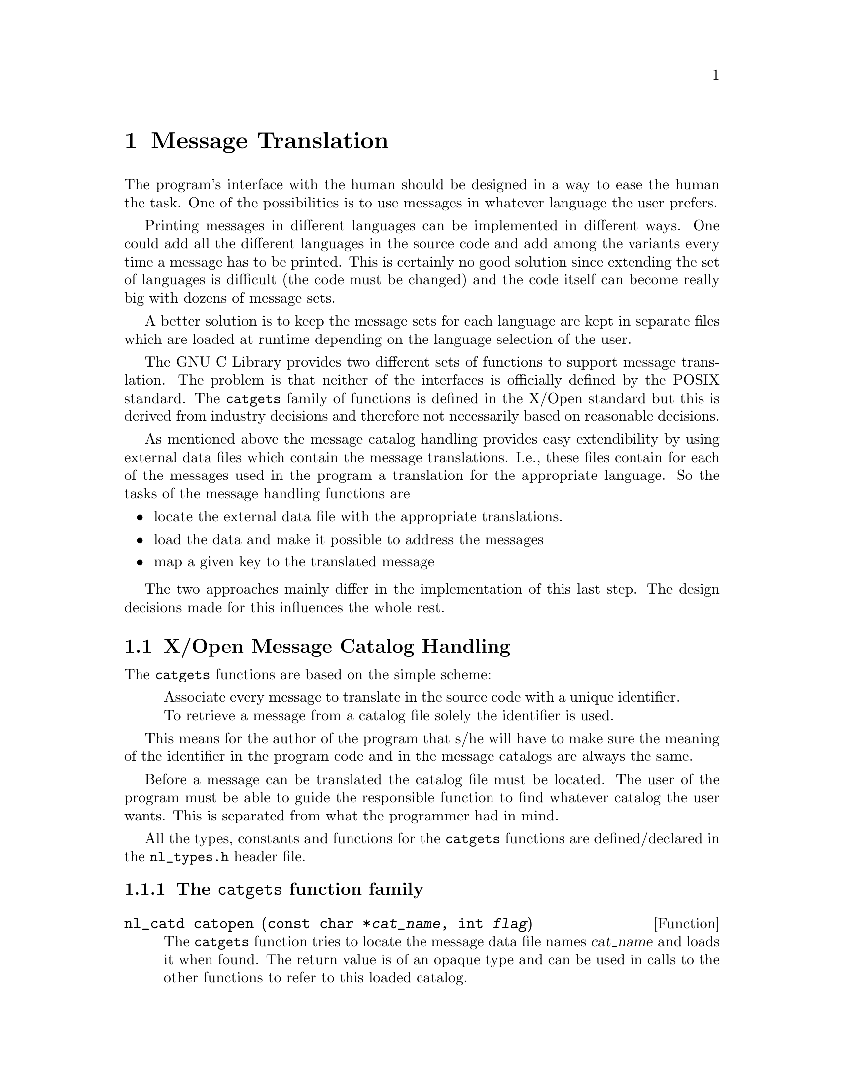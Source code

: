 @node Message Translation, Searching and Sorting, Locales, Top
@c %MENU% How to make the program speak the user's language
@chapter Message Translation

The program's interface with the human should be designed in a way to
ease the human the task.  One of the possibilities is to use messages in
whatever language the user prefers.

Printing messages in different languages can be implemented in different
ways.  One could add all the different languages in the source code and
add among the variants every time a message has to be printed.  This is
certainly no good solution since extending the set of languages is
difficult (the code must be changed) and the code itself can become
really big with dozens of message sets.

A better solution is to keep the message sets for each language are kept
in separate files which are loaded at runtime depending on the language
selection of the user.

The GNU C Library provides two different sets of functions to support
message translation.  The problem is that neither of the interfaces is
officially defined by the POSIX standard.  The @code{catgets} family of
functions is defined in the X/Open standard but this is derived from
industry decisions and therefore not necessarily based on reasonable
decisions.

As mentioned above the message catalog handling provides easy
extendibility by using external data files which contain the message
translations.  I.e., these files contain for each of the messages used
in the program a translation for the appropriate language.  So the tasks
of the message handling functions are

@itemize @bullet
@item
locate the external data file with the appropriate translations.
@item
load the data and make it possible to address the messages
@item
map a given key to the translated message
@end itemize

The two approaches mainly differ in the implementation of this last
step.  The design decisions made for this influences the whole rest.

@menu
* Message catalogs a la X/Open::  The @code{catgets} family of functions.
* The Uniforum approach::         The @code{gettext} family of functions.
@end menu


@node Message catalogs a la X/Open
@section X/Open Message Catalog Handling

The @code{catgets} functions are based on the simple scheme:

@quotation
Associate every message to translate in the source code with a unique
identifier.  To retrieve a message from a catalog file solely the
identifier is used.
@end quotation

This means for the author of the program that s/he will have to make
sure the meaning of the identifier in the program code and in the
message catalogs are always the same.

Before a message can be translated the catalog file must be located.
The user of the program must be able to guide the responsible function
to find whatever catalog the user wants.  This is separated from what
the programmer had in mind.

All the types, constants and functions for the @code{catgets} functions
are defined/declared in the @file{nl_types.h} header file.

@menu
* The catgets Functions::      The @code{catgets} function family.
* The message catalog files::  Format of the message catalog files.
* The gencat program::         How to generate message catalogs files which
                                can be used by the functions.
* Common Usage::               How to use the @code{catgets} interface.
@end menu


@node The catgets Functions
@subsection The @code{catgets} function family

@comment nl_types.h
@comment X/Open
@deftypefun nl_catd catopen (const char *@var{cat_name}, int @var{flag})
The @code{catgets} function tries to locate the message data file names
@var{cat_name} and loads it when found.  The return value is of an
opaque type and can be used in calls to the other functions to refer to
this loaded catalog.

The return value is @code{(nl_catd) -1} in case the function failed and
no catalog was loaded.  The global variable @var{errno} contains a code
for the error causing the failure.  But even if the function call
succeeded this does not mean that all messages can be translated.

Locating the catalog file must happen in a way which lets the user of
the program influence the decision.  It is up to the user to decide
about the language to use and sometimes it is useful to use alternate
catalog files.  All this can be specified by the user by setting some
environment variables.

The first problem is to find out where all the message catalogs are
stored.  Every program could have its own place to keep all the
different files but usually the catalog files are grouped by languages
and the catalogs for all programs are kept in the same place.

@cindex NLSPATH environment variable
To tell the @code{catopen} function where the catalog for the program
can be found the user can set the environment variable @code{NLSPATH} to
a value which describes her/his choice.  Since this value must be usable
for different languages and locales it cannot be a simple string.
Instead it is a format string (similar to @code{printf}'s).  An example
is

@smallexample
/usr/share/locale/%L/%N:/usr/share/locale/%L/LC_MESSAGES/%N
@end smallexample

First one can see that more than one directory can be specified (with
the usual syntax of separating them by colons).  The next things to
observe are the format string, @code{%L} and @code{%N} in this case.
The @code{catopen} function knows about several of them and the
replacement for all of them is of course different.

@table @code
@item %N
This format element is substituted with the name of the catalog file.
This is the value of the @var{cat_name} argument given to
@code{catgets}.

@item %L
This format element is substituted with the name of the currently
selected locale for translating messages.  How this is determined is
explained below.

@item %l
(This is the lowercase ell.) This format element is substituted with the
language element of the locale name.  The string describing the selected
locale is expected to have the form
@code{@var{lang}[_@var{terr}[.@var{codeset}]]} and this format uses the
first part @var{lang}.

@item %t
This format element is substituted by the territory part @var{terr} of
the name of the currently selected locale.  See the explanation of the
format above.

@item %c
This format element is substituted by the codeset part @var{codeset} of
the name of the currently selected locale.  See the explanation of the
format above.

@item %%
Since @code{%} is used in a meta character there must be a way to
express the @code{%} character in the result itself.  Using @code{%%}
does this just like it works for @code{printf}.
@end table


Using @code{NLSPATH} allows arbitrary directories to be searched for
message catalogs while still allowing different languages to be used.
If the @code{NLSPATH} environment variable is not set, the default value
is

@smallexample
@var{prefix}/share/locale/%L/%N:@var{prefix}/share/locale/%L/LC_MESSAGES/%N
@end smallexample

@noindent
where @var{prefix} is given to @code{configure} while installing the GNU
C Library (this value is in many cases @code{/usr} or the empty string).

The remaining problem is to decide which must be used.  The value
decides about the substitution of the format elements mentioned above.
First of all the user can specify a path in the message catalog name
(i.e., the name contains a slash character).  In this situation the
@code{NLSPATH} environment variable is not used.  The catalog must exist
as specified in the program, perhaps relative to the current working
directory.  This situation in not desirable and catalogs names never
should be written this way.  Beside this, this behavior is not portable
to all other platforms providing the @code{catgets} interface.

@cindex LC_ALL environment variable
@cindex LC_MESSAGES environment variable
@cindex LANG environment variable
Otherwise the values of environment variables from the standard
environment are examined (@pxref{Standard Environment}).  Which
variables are examined is decided by the @var{flag} parameter of
@code{catopen}.  If the value is @code{NL_CAT_LOCALE} (which is defined
in @file{nl_types.h}) then the @code{catopen} function use the name of
the locale currently selected for the @code{LC_MESSAGES} category.

If @var{flag} is zero the @code{LANG} environment variable is examined.
This is a left-over from the early days where the concept of the locales
had not even reached the level of POSIX locales.

The environment variable and the locale name should have a value of the
form @code{@var{lang}[_@var{terr}[.@var{codeset}]]} as explained above.
If no environment variable is set the @code{"C"} locale is used which
prevents any translation.

The return value of the function is in any case a valid string.  Either
it is a translation from a message catalog or it is the same as the
@var{string} parameter.  So a piece of code to decide whether a
translation actually happened must look like this:

@smallexample
@{
  char *trans = catgets (desc, set, msg, input_string);
  if (trans == input_string)
    @{
      /* Something went wrong.  */
    @}
@}
@end smallexample

@noindent
When an error occurred the global variable @var{errno} is set to

@table @var
@item EBADF
The catalog does not exist.
@item ENOMSG
The set/message tuple does not name an existing element in the
message catalog.
@end table

While it sometimes can be useful to test for errors programs normally
will avoid any test.  If the translation is not available it is no big
problem if the original, untranslated message is printed.  Either the
user understands this as well or s/he will look for the reason why the
messages are not translated.
@end deftypefun

Please note that the currently selected locale does not depend on a call
to the @code{setlocale} function.  It is not necessary that the locale
data files for this locale exist and calling @code{setlocale} succeeds.
The @code{catopen} function directly reads the values of the environment
variables.


@deftypefun {char *} catgets (nl_catd @var{catalog_desc}, int @var{set}, int @var{message}, const char *@var{string})
The function @code{catgets} has to be used to access the massage catalog
previously opened using the @code{catopen} function.  The
@var{catalog_desc} parameter must be a value previously returned by
@code{catopen}.

The next two parameters, @var{set} and @var{message}, reflect the
internal organization of the message catalog files.  This will be
explained in detail below.  For now it is interesting to know that a
catalog can consists of several set and the messages in each thread are
individually numbered using numbers.  Neither the set number nor the
message number must be consecutive.  They can be arbitrarily chosen.
But each message (unless equal to another one) must have its own unique
pair of set and message number.

Since it is not guaranteed that the message catalog for the language
selected by the user exists the last parameter @var{string} helps to
handle this case gracefully.  If no matching string can be found
@var{string} is returned.  This means for the programmer that

@itemize @bullet
@item
the @var{string} parameters should contain reasonable text (this also
helps to understand the program seems otherwise there would be no hint
on the string which is expected to be returned.
@item
all @var{string} arguments should be written in the same language.
@end itemize
@end deftypefun

It is somewhat uncomfortable to write a program using the @code{catgets}
functions if no supporting functionality is available.  Since each
set/message number tuple must be unique the programmer must keep lists
of the messages at the same time the code is written.  And the work
between several people working on the same project must be coordinated.
We will see some how these problems can be relaxed a bit (@pxref{Common
Usage}).

@deftypefun int catclose (nl_catd @var{catalog_desc})
The @code{catclose} function can be used to free the resources
associated with a message catalog which previously was opened by a call
to @code{catopen}.  If the resources can be successfully freed the
function returns @code{0}.  Otherwise it return @code{@minus{}1} and the
global variable @var{errno} is set.  Errors can occur if the catalog
descriptor @var{catalog_desc} is not valid in which case @var{errno} is
set to @code{EBADF}.
@end deftypefun


@node The message catalog files
@subsection  Format of the message catalog files

The only reasonable way the translate all the messages of a function and
store the result in a message catalog file which can be read by the
@code{catopen} function is to write all the message text to the
translator and let her/him translate them all.  I.e., we must have a
file with entries which associate the set/message tuple with a specific
translation.  This file format is specified in the X/Open standard and
is as follows:

@itemize @bullet
@item
Lines containing only whitespace characters or empty lines are ignored.

@item
Lines which contain as the first non-whitespace character a @code{$}
followed by a whitespace character are comment and are also ignored.

@item
If a line contains as the first non-whitespace characters the sequence
@code{$set} followed by a whitespace character an additional argument
is required to follow.  This argument can either be:

@itemize @minus
@item
a number.  In this case the value of this number determines the set
to which the following messages are added.

@item
an identifier consisting of alphanumeric characters plus the underscore
character.  In this case the set get automatically a number assigned.
This value is one added to the largest set number which so far appeared.

How to use the symbolic names is explained in section @ref{Common Usage}.

It is an error if a symbol name appears more than once.  All following
messages are placed in a set with this number.
@end itemize

@item
If a line contains as the first non-whitespace characters the sequence
@code{$delset} followed by a whitespace character an additional argument
is required to follow.  This argument can either be:

@itemize @minus
@item
a number.  In this case the value of this number determines the set
which will be deleted.

@item
an identifier consisting of alphanumeric characters plus the underscore
character.  This symbolic identifier must match a name for a set which
previously was defined.  It is an error if the name is unknown.
@end itemize

In both cases all messages in the specified set will be removed.  They
will not appear in the output.  But if this set is later again selected
with a @code{$set} command again messages could be added and these
messages will appear in the output.

@item
If a line contains after leading whitespaces the sequence
@code{$quote}, the quoting character used for this input file is
changed to the first non-whitespace character following the
@code{$quote}.  If no non-whitespace character is present before the
line ends quoting is disable.

By default no quoting character is used.  In this mode strings are
terminated with the first unescaped line break.  If there is a
@code{$quote} sequence present newline need not be escaped.  Instead a
string is terminated with the first unescaped appearance of the quote
character.

A common usage of this feature would be to set the quote character to
@code{"}.  Then any appearance of the @code{"} in the strings must
be escaped using the backslash (i.e., @code{\"} must be written).

@item
Any other line must start with a number or an alphanumeric identifier
(with the underscore character included).  The following characters
(starting after the first whitespace character) will form the string
which gets associated with the currently selected set and the message
number represented by the number and identifier respectively.

If the start of the line is a number the message number is obvious.  It
is an error if the same message number already appeared for this set.

If the leading token was an identifier the message number gets
automatically assigned.  The value is the current maximum messages
number for this set plus one.  It is an error if the identifier was
already used for a message in this set.  It is OK to reuse the
identifier for a message in another thread.  How to use the symbolic
identifiers will be explained below (@pxref{Common Usage}).  There is
one limitation with the identifier: it must not be @code{Set}.  The
reason will be explained below.

The text of the messages can contain escape characters.  The usual bunch
of characters known from the @w{ISO C} language are recognized
(@code{\n}, @code{\t}, @code{\v}, @code{\b}, @code{\r}, @code{\f},
@code{\\}, and @code{\@var{nnn}}, where @var{nnn} is the octal coding of
a character code).
@end itemize

@strong{Important:} The handling of identifiers instead of numbers for
the set and messages is a GNU extension.  Systems strictly following the
X/Open specification do not have this feature.  An example for a message
catalog file is this:

@smallexample
$ This is a leading comment.
$quote "

$set SetOne
1 Message with ID 1.
two "   Message with ID \"two\", which gets the value 2 assigned"

$set SetTwo
$ Since the last set got the number 1 assigned this set has number 2.
4000 "The numbers can be arbitrary, they need not start at one."
@end smallexample

This small example shows various aspects:
@itemize @bullet
@item
Lines 1 and 9 are comments since they start with @code{$} followed by
a whitespace.
@item
The quoting character is set to @code{"}.  Otherwise the quotes in the
message definition would have to be left away and in this case the
message with the identifier @code{two} would loose its leading whitespace.
@item
Mixing numbered messages with message having symbolic names is no
problem and the numbering happens automatically.
@end itemize


While this file format is pretty easy it is not the best possible for
use in a running program.  The @code{catopen} function would have to
parser the file and handle syntactic errors gracefully.  This is not so
easy and the whole process is pretty slow.  Therefore the @code{catgets}
functions expect the data in another more compact and ready-to-use file
format.  There is a special program @code{gencat} which is explained in
detail in the next section.

Files in this other format are not human readable.  To be easy to use by
programs it is a binary file.  But the format is byte order independent
so translation files can be shared by systems of arbitrary architecture
(as long as they use the GNU C Library).

Details about the binary file format are not important to know since
these files are always created by the @code{gencat} program.  The
sources of the GNU C Library also provide the sources for the
@code{gencat} program and so the interested reader can look through
these source files to learn about the file format.


@node The gencat program
@subsection Generate Message Catalogs files

@cindex gencat
The @code{gencat} program is specified in the X/Open standard and the
GNU implementation follows this specification and so processes
all correctly formed input files.  Additionally some extension are
implemented which help to work in a more reasonable way with the
@code{catgets} functions.

The @code{gencat} program can be invoked in two ways:

@example
`gencat [@var{Option}]@dots{} [@var{Output-File} [@var{Input-File}]@dots{}]`
@end example

This is the interface defined in the X/Open standard.  If no
@var{Input-File} parameter is given input will be read from standard
input.  Multiple input files will be read as if they are concatenated.
If @var{Output-File} is also missing, the output will be written to
standard output.  To provide the interface one is used to from other
programs a second interface is provided.

@smallexample
`gencat [@var{Option}]@dots{} -o @var{Output-File} [@var{Input-File}]@dots{}`
@end smallexample

The option @samp{-o} is used to specify the output file and all file
arguments are used as input files.

Beside this one can use @file{-} or @file{/dev/stdin} for
@var{Input-File} to denote the standard input.  Corresponding one can
use @file{-} and @file{/dev/stdout} for @var{Output-File} to denote
standard output.  Using @file{-} as a file name is allowed in X/Open
while using the device names is a GNU extension.

The @code{gencat} program works by concatenating all input files and
then @strong{merge} the resulting collection of message sets with a
possibly existing output file.  This is done by removing all messages
with set/message number tuples matching any of the generated messages
from the output file and then adding all the new messages.  To
regenerate a catalog file while ignoring the old contents therefore
requires to remove the output file if it exists.  If the output is
written to standard output no merging takes place.

@noindent
The following table shows the options understood by the @code{gencat}
program.  The X/Open standard does not specify any option for the
program so all of these are GNU extensions.

@table @samp
@item -V
@itemx --version
Print the version information and exit.
@item -h
@itemx --help
Print a usage message listing all available options, then exit successfully.
@item --new
Do never merge the new messages from the input files with the old content
of the output files.  The old content of the output file is discarded.
@item -H
@itemx --header=name
This option is used to emit the symbolic names given to sets and
messages in the input files for use in the program.  Details about how
to use this are given in the next section.  The @var{name} parameter to
this option specifies the name of the output file.  It will contain a
number of C preprocessor @code{#define}s to associate a name with a
number.

Please note that the generated file only contains the symbols from the
input files.  If the output is merged with the previous content of the
output file the possibly existing symbols from the file(s) which
generated the old output files are not in the generated header file.
@end table


@node Common Usage
@subsection How to use the @code{catgets} interface

The @code{catgets} functions can be used in two different ways.  By
following slavishly the X/Open specs and not relying on the extension
and by using the GNU extensions.  We will take a look at the former
method first to understand the benefits of extensions.

@subsubsection Not using symbolic names

Since the X/Open format of the message catalog files does not allow
symbol names we have to work with numbers all the time.  When we start
writing a program we have to replace all appearances of translatable
strings with something like

@smallexample
catgets (catdesc, set, msg, "string")
@end smallexample

@noindent
@var{catgets} is retrieved from a call to @code{catopen} which is
normally done once at the program start.  The @code{"string"} is the
string we want to translate.  The problems start with the set and
message numbers.

In a bigger program several programmers usually work at the same time on
the program and so coordinating the number allocation is crucial.
Though no two different strings must be indexed by the same tuple of
numbers it is highly desirable to reuse the numbers for equal strings
with equal translations (please note that there might be strings which
are equal in one language but have different translations due to
difference contexts).

The allocation process can be relaxed a bit by different set numbers for
different parts of the program.  So the number of developers who have to
coordinate the allocation can be reduced.  But still lists must be keep
track of the allocation and errors can easily happen.  These errors
cannot be discovered by the compiler or the @code{catgets} functions.
Only the user of the program might see wrong messages printed.  In the
worst cases the messages are so irritating that they cannot be
recognized as wrong.  Think about the translations for @code{"true"} and
@code{"false"} being exchanged.  This could result in a disaster.


@subsubsection Using symbolic names

The problems mentioned in the last section derive from the fact that:

@enumerate
@item
the numbers are allocated once and due to the possibly frequent use of
them it is difficult to change a number later.
@item
the numbers do not allow to guess anything about the string and
therefore collisions can easily happen.
@end enumerate

By constantly using symbolic names and by providing a method which maps
the string content to a symbolic name (however this will happen) one can
prevent both problems above.  The cost of this is that the programmer
has to write a complete message catalog file while s/he is writing the
program itself.

This is necessary since the symbolic names must be mapped to numbers
before the program sources can be compiled.  In the last section it was
described how to generate a header containing the mapping of the names.
E.g., for the example message file given in the last section we could
call the @code{gencat} program as follow (assume @file{ex.msg} contains
the sources).

@smallexample
gencat -H ex.h -o ex.cat ex.msg
@end smallexample

@noindent
This generates a header file with the following content:

@smallexample
#define SetTwoSet 0x2   /* ex.msg:8 */

#define SetOneSet 0x1   /* ex.msg:4 */
#define SetOnetwo 0x2   /* ex.msg:6 */
@end smallexample

As can be seen the various symbols given in the source file are mangled
to generate unique identifiers and these identifiers get numbers
assigned.  Reading the source file and knowing about the rules will
allow to predict the content of the header file (it is deterministic)
but this is not necessary.  The @code{gencat} program can take care for
everything.  All the programmer has to do is to put the generated header
file in the dependency list of the source files of her/his project and
to add a rules to regenerate the header of any of the input files
change.

One word about the symbol mangling.  Every symbol consists of two parts:
the name of the message set plus the name of the message or the special
string @code{Set}.  So @code{SetOnetwo} means this macro can be used to
access the translation with identifier @code{two} in the message set
@code{SetOne}.

The other names denote the names of the message sets.  The special
string @code{Set} is used in the place of the message identifier.

If in the code the second string of the set @code{SetOne} is used the C
code should look like this:

@smallexample
catgets (catdesc, SetOneSet, SetOnetwo,
         "   Message with ID \"two\", which gets the value 2 assigned")
@end smallexample

Writing the function this way will allow to change the message number
and even the set number without requiring any change in the C source
code.  (The text of the string is normally not the same; this is only
for this example.)


@subsubsection How does to this allow to develop

To illustrate the usual way to work with the symbolic version numbers
here is a little example.  Assume we want to write the very complex and
famous greeting program.  We start by writing the code as usual:

@smallexample
#include <stdio.h>
int
main (void)
@{
  printf ("Hello, world!\n");
  return 0;
@}
@end smallexample

Now we want to internationalize the message and therefore replace the
message with whatever the user wants.

@smallexample
#include <nl_types.h>
#include <stdio.h>
#include "msgnrs.h"
int
main (void)
@{
  nl_catd catdesc = catopen ("hello.cat", NL_CAT_LOCALE);
  printf (catgets (catdesc, SetMainSet, SetMainHello,
                   "Hello, world!\n"));
  catclose (catdesc);
  return 0;
@}
@end smallexample

We see how the catalog object is opened and the returned descriptor used
in the other function calls.  It is not really necessary to check for
failure of any of the functions since even in these situations the
functions will behave reasonable.  They simply will be return a
translation.

What remains unspecified here are the constants @code{SetMainSet} and
@code{SetMainHello}.  These are the symbolic names describing the
message.  To get the actual definitions which match the information in
the catalog file we have to create the message catalog source file and
process it using the @code{gencat} program.

@smallexample
$ Messages for the famous greeting program.
$quote "

$set Main
Hello "Hallo, Welt!\n"
@end smallexample

Now we can start building the program (assume the message catalog source
file is named @file{hello.msg} and the program source file @file{hello.c}):

@smallexample
@cartouche
% gencat -H msgnrs.h -o hello.cat hello.msg
% cat msgnrs.h
#define MainSet 0x1     /* hello.msg:4 */
#define MainHello 0x1   /* hello.msg:5 */
% gcc -o hello hello.c -I.
% cp hello.cat /usr/share/locale/de/LC_MESSAGES
% echo $LC_ALL
de
% ./hello
Hallo, Welt!
%
@end cartouche
@end smallexample

The call of the @code{gencat} program creates the missing header file
@file{msgnrs.h} as well as the message catalog binary.  The former is
used in the compilation of @file{hello.c} while the later is placed in a
directory in which the @code{catopen} function will try to locate it.
Please check the @code{LC_ALL} environment variable and the default path
for @code{catopen} presented in the description above.


@node The Uniforum approach
@section The Uniforum approach to Message Translation

Sun Microsystems tried to standardize a different approach to message
translation in the Uniforum group.  There never was a real standard
defined but still the interface was used in Sun's operation systems.
Since this approach fits better in the development process of free
software it is also used throughout the GNU package and the GNU
@file{gettext} package provides support for this outside the GNU C
Library.

The code of the @file{libintl} from GNU @file{gettext} is the same as
the code in the GNU C Library.  So the documentation in the GNU
@file{gettext} manual is also valid for the functionality here.  The
following text will describe the library functions in detail.  But the
numerous helper programs are not described in this manual.  Instead
people should read the GNU @file{gettext} manual
(@pxref{Top,,GNU gettext utilities,gettext,Native Language Support Library and Tools}).
We will only give a short overview.

Though the @code{catgets} functions are available by default on more
systems the @code{gettext} interface is at least as portable as the
former.  The GNU @file{gettext} package can be used wherever the
functions are not available.


@menu
* Message catalogs with gettext::  The @code{gettext} family of functions.
* Helper programs for gettext::    Programs to handle message catalogs
                                    for @code{gettext}.
@end menu


@node Message catalogs with gettext
@subsection The @code{gettext} family of functions

The paradigms underlying the @code{gettext} approach to message
translations is different from that of the @code{catgets} functions the
basic functionally is equivalent.  There are functions of the following
categories:

@menu
* Translation with gettext::    What has to be done to translate a message.
* Locating gettext catalog::    How to determine which catalog to be used.
* Advanced gettext functions::  Additional functions for more complicated
                                 situations.
* GUI program problems::        How to use @code{gettext} in GUI programs.
* Using gettextized software::  The possibilities of the user to influence
                                 the way @code{gettext} works.
@end menu

@node Translation with gettext
@subsubsection What has to be done to translate a message?

The @code{gettext} functions have a very simple interface.  The most
basic function just takes the string which shall be translated as the
argument and it returns the translation.  This is fundamentally
different from the @code{catgets} approach where an extra key is
necessary and the original string is only used for the error case.

If the string which has to be translated is the only argument this of
course means the string itself is the key.  I.e., the translation will
be selected based on the original string.  The message catalogs must
therefore contain the original strings plus one translation for any such
string.  The task of the @code{gettext} function is it to compare the
argument string with the available strings in the catalog and return the
appropriate translation.  Of course this process is optimized so that
this process is not more expensive than an access using an atomic key
like in @code{catgets}.

The @code{gettext} approach has some advantages but also some
disadvantages.  Please see the GNU @file{gettext} manual for a detailed
discussion of the pros and cons.

All the definitions and declarations for @code{gettext} can be found in
the @file{libintl.h} header file.  On systems where these functions are
not part of the C library they can be found in a separate library named
@file{libintl.a} (or accordingly different for shared libraries).

@comment libintl.h
@comment GNU
@deftypefun {char *} gettext (const char *@var{msgid})
The @code{gettext} function searches the currently selected message
catalogs for a string which is equal to @var{msgid}.  If there is such a
string available it is returned.  Otherwise the argument string
@var{msgid} is returned.

Please note that all though the return value is @code{char *} the
returned string must not be changed.  This broken type results from the
history of the function and does not reflect the way the function should
be used.

Please note that above we wrote ``message catalogs'' (plural).  This is
a specialty of the GNU implementation of these functions and we will
say more about this when we talk about the ways message catalogs are
selected (@pxref{Locating gettext catalog}).

The @code{gettext} function does not modify the value of the global
@var{errno} variable.  This is necessary to make it possible to write
something like

@smallexample
  printf (gettext ("Operation failed: %m\n"));
@end smallexample

Here the @var{errno} value is used in the @code{printf} function while
processing the @code{%m} format element and if the @code{gettext}
function would change this value (it is called before @code{printf} is
called) we would get a wrong message.

So there is no easy way to detect a missing message catalog beside
comparing the argument string with the result.  But it is normally the
task of the user to react on missing catalogs.  The program cannot guess
when a message catalog is really necessary since for a user who s peaks
the language the program was developed in does not need any translation.
@end deftypefun

The remaining two functions to access the message catalog add some
functionality to select a message catalog which is not the default one.
This is important if parts of the program are developed independently.
Every part can have its own message catalog and all of them can be used
at the same time.  The C library itself is an example: internally it
uses the @code{gettext} functions but since it must not depend on a
currently selected default message catalog it must specify all ambiguous
information.

@comment libintl.h
@comment GNU
@deftypefun {char *} dgettext (const char *@var{domainname}, const char *@var{msgid})
The @code{dgettext} functions acts just like the @code{gettext}
function.  It only takes an additional first argument @var{domainname}
which guides the selection of the message catalogs which are searched
for the translation.  If the @var{domainname} parameter is the null
pointer the @code{dgettext} function is exactly equivalent to
@code{gettext} since the default value for the domain name is used.

As for @code{gettext} the return value type is @code{char *} which is an
anachronism.  The returned string must never be modified.
@end deftypefun

@comment libintl.h
@comment GNU
@deftypefun {char *} dcgettext (const char *@var{domainname}, const char *@var{msgid}, int @var{category})
The @code{dcgettext} adds another argument to those which
@code{dgettext} takes.  This argument @var{category} specifies the last
piece of information needed to localize the message catalog.  I.e., the
domain name and the locale category exactly specify which message
catalog has to be used (relative to a given directory, see below).

The @code{dgettext} function can be expressed in terms of
@code{dcgettext} by using

@smallexample
dcgettext (domain, string, LC_MESSAGES)
@end smallexample

@noindent
instead of

@smallexample
dgettext (domain, string)
@end smallexample

This also shows which values are expected for the third parameter.  One
has to use the available selectors for the categories available in
@file{locale.h}.  Normally the available values are @code{LC_CTYPE},
@code{LC_COLLATE}, @code{LC_MESSAGES}, @code{LC_MONETARY},
@code{LC_NUMERIC}, and @code{LC_TIME}.  Please note that @code{LC_ALL}
must not be used and even though the names might suggest this, there is
no relation to the environments variables of this name.

The @code{dcgettext} function is only implemented for compatibility with
other systems which have @code{gettext} functions.  There is not really
any situation where it is necessary (or useful) to use a different value
but @code{LC_MESSAGES} in for the @var{category} parameter.  We are
dealing with messages here and any other choice can only be irritating.

As for @code{gettext} the return value type is @code{char *} which is an
anachronism.  The returned string must never be modified.
@end deftypefun

When using the three functions above in a program it is a frequent case
that the @var{msgid} argument is a constant string.  So it is worth to
optimize this case.  Thinking shortly about this one will realize that
as long as no new message catalog is loaded the translation of a message
will not change.  I.e., the algorithm to determine the translation is
deterministic.

Exactly this is what the optimizations implemented in the
@file{libintl.h} header will use.  Whenever a program is compiler with
the GNU C compiler, optimization is selected and the @var{msgid}
argument to @code{gettext}, @code{dgettext} or @code{dcgettext} is a
constant string the actual function call will only be done the first
time the message is used and then always only if any new message catalog
was loaded and so the result of the translation lookup might be
different.  See the @file{libintl.h} header file for details.  For the
user it is only important to know that the result is always the same,
independent of the compiler or compiler options in use.


@node Locating gettext catalog
@subsubsection How to determine which catalog to be used

The functions to retrieve the translations for a given message have a
remarkable simple interface.  But to provide the user of the program
still the opportunity to select exactly the translation s/he wants and
also to provide the programmer the possibility to influence the way to
locate the search for catalogs files there is a quite complicated
underlying mechanism which controls all this.  The code is complicated
the use is easy.

Basically we have two different tasks to perform which can also be
performed by the @code{catgets} functions:

@enumerate
@item
Locate the set of message catalogs.  There are a number of files for
different languages and which all belong to the package.  Usually they
are all stored in the filesystem below a certain directory.

There can be arbitrary many packages installed and they can follow
different guidelines for the placement of their files.

@item
Relative to the location specified by the package the actual translation
files must be searched, based on the wishes of the user.  I.e., for each
language the user selects the program should be able to locate the
appropriate file.
@end enumerate

This is the functionality required by the specifications for
@code{gettext} and this is also what the @code{catgets} functions are
able to do.  But there are some problems unresolved:

@itemize @bullet
@item
The language to be used can be specified in several different ways.
There is no generally accepted standard for this and the user always
expects the program understand what s/he means.  E.g., to select the
German translation one could write @code{de}, @code{german}, or
@code{deutsch} and the program should always react the same.

@item
Sometimes the specification of the user is too detailed.  If s/he, e.g.,
specifies @code{de_DE.ISO-8859-1} which means German, spoken in Germany,
coded using the @w{ISO 8859-1} character set there is the possibility
that a message catalog matching this exactly is not available.  But
there could be a catalog matching @code{de} and if the character set
used on the machine is always @w{ISO 8859-1} there is no reason why this
later message catalog should not be used.  (We call this @dfn{message
inheritance}.)

@item
If a catalog for a wanted language is not available it is not always the
second best choice to fall back on the language of the developer and
simply not translate any message.  Instead a user might be better able
to read the messages in another language and so the user of the program
should be able to define an precedence order of languages.
@end itemize

We can divide the configuration actions in two parts: the one is
performed by the programmer, the other by the user.  We will start with
the functions the programmer can use since the user configuration will
be based on this.

As the functions described in the last sections already mention separate
sets of messages can be selected by a @dfn{domain name}.  This is a
simple string which should be unique for each program part with uses a
separate domain.  It is possible to use in one program arbitrary many
domains at the same time.  E.g., the GNU C Library itself uses a domain
named @code{libc} while the program using the C Library could use a
domain named @code{foo}.  The important point is that at any time
exactly one domain is active.  This is controlled with the following
function.

@comment libintl.h
@comment GNU
@deftypefun {char *} textdomain (const char *@var{domainname})
The @code{textdomain} function sets the default domain, which is used in
all future @code{gettext} calls, to @var{domainname}.  Please note that
@code{dgettext} and @code{dcgettext} calls are not influenced if the
@var{domainname} parameter of these functions is not the null pointer.

Before the first call to @code{textdomain} the default domain is
@code{messages}.  This is the name specified in the specification of
the @code{gettext} API.  This name is as good as any other name.  No
program should ever really use a domain with this name since this can
only lead to problems.

The function returns the value which is from now on taken as the default
domain.  If the system went out of memory the returned value is
@code{NULL} and the global variable @var{errno} is set to @code{ENOMEM}.
Despite the return value type being @code{char *} the return string must
not be changed.  It is allocated internally by the @code{textdomain}
function.

If the @var{domainname} parameter is the null pointer no new default
domain is set.  Instead the currently selected default domain is
returned.

If the @var{domainname} parameter is the empty string the default domain
is reset to its initial value, the domain with the name @code{messages}.
This possibility is questionable to use since the domain @code{messages}
really never should be used.
@end deftypefun

@comment libintl.h
@comment GNU
@deftypefun {char *} bindtextdomain (const char *@var{domainname}, const char *@var{dirname})
The @code{bindtextdomain} function can be used to specify the directory
which contains the message catalogs for domain @var{domainname} for the
different languages.  To be correct, this is the directory where the
hierarchy of directories is expected.  Details are explained below.

For the programmer it is important to note that the translations which
come with the program have be placed in a directory hierarchy starting
at, say, @file{/foo/bar}.  Then the program should make a
@code{bindtextdomain} call to bind the domain for the current program to
this directory.  So it is made sure the catalogs are found.  A correctly
running program does not depend on the user setting an environment
variable.

The @code{bindtextdomain} function can be used several times and if the
@var{domainname} argument is different the previously bounded domains
will not be overwritten.

If the program which wish to use @code{bindtextdomain} at some point of
time use the @code{chdir} function to change the current working
directory it is important that the @var{dirname} strings ought to be an
absolute pathname.  Otherwise the addressed directory might vary with
the time.

If the @var{dirname} parameter is the null pointer @code{bindtextdomain}
returns the currently selected directory for the domain with the name
@var{domainname}.

The @code{bindtextdomain} function returns a pointer to a string
containing the name of the selected directory name.  The string is
allocated internally in the function and must not be changed by the
user.  If the system went out of core during the execution of
@code{bindtextdomain} the return value is @code{NULL} and the global
variable @var{errno} is set accordingly.
@end deftypefun


@node Advanced gettext functions
@subsubsection Additional functions for more complicated situations

The functions of the @code{gettext} family described so far (and all the
@code{catgets} functions as well) have one problem in the real world
which have been neglected completely in all existing approaches.  What
is meant here is the handling of plural forms.

Looking through Unix source code before the time anybody thought about
internationalization (and, sadly, even afterwards) one can often find
code similar to the following:

@smallexample
   printf ("%d file%s deleted", n, n == 1 ? "" : "s");
@end smallexample

@noindent
After the first complains from people internationalizing the code people
either completely avoided formulations like this or used strings like
@code{"file(s)"}.  Both look unnatural and should be avoided.  First
tries to solve the problem correctly looked like this:

@smallexample
   if (n == 1)
     printf ("%d file deleted", n);
   else
     printf ("%d files deleted", n);
@end smallexample

But this does not solve the problem.  It helps languages where the
plural form of a noun is not simply constructed by adding an `s' but
that is all.  Once again people fell into the trap of believing the
rules their language is using are universal.  But the handling of plural
forms differs widely between the language families.  There are two
things we can differ between (and even inside language families);

@itemize @bullet
@item
The form how plural forms are build differs.  This is a problem with
language which have many irregularities.  German, for instance, is a
drastic case.  Though English and German are part of the same language
family (Germanic), the almost regular forming of plural noun forms
(appending an `s') is hardly found in German.

@item
The number of plural forms differ.  This is somewhat surprising for
those who only have experiences with Romanic and Germanic languages
since here the number is the same (there are two).

But other language families have only one form or many forms.  More
information on this in an extra section.
@end itemize

The consequence of this is that application writers should not try to
solve the problem in their code.  This would be localization since it is
only usable for certain, hardcoded language environments.  Instead the
extended @code{gettext} interface should be used.

These extra functions are taking instead of the one key string two
strings and an numerical argument.  The idea behind this is that using
the numerical argument and the first string as a key, the implementation
can select using rules specified by the translator the right plural
form.  The two string arguments then will be used to provide a return
value in case no message catalog is found (similar to the normal
@code{gettext} behavior).  In this case the rules for Germanic language
is used and it is assumed that the first string argument is the singular
form, the second the plural form.

This has the consequence that programs without language catalogs can
display the correct strings only if the program itself is written using
a Germanic language.  This is a limitation but since the GNU C library
(as well as the GNU @code{gettext} package) are written as part of the
GNU package and the coding standards for the GNU project require program
being written in English, this solution nevertheless fulfills its
purpose.

@comment libintl.h
@comment GNU
@deftypefun {char *} ngettext (const char *@var{msgid1}, const char *@var{msgid2}, unsigned long int @var{n})
The @code{ngettext} function is similar to the @code{gettext} function
as it finds the message catalogs in the same way.  But it takes two
extra arguments.  The @var{msgid1} parameter must contain the singular
form of the string to be converted.  It is also used as the key for the
search in the catalog.  The @var{msgid2} parameter is the plural form.
The parameter @var{n} is used to determine the plural form.  If no
message catalog is found @var{msgid1} is returned if @code{n == 1},
otherwise @code{msgid2}.

An example for the us of this function is:

@smallexample
  printf (ngettext ("%d file removed", "%d files removed", n), n);
@end smallexample

Please note that the numeric value @var{n} has to be passed to the
@code{printf} function as well.  It is not sufficient to pass it only to
@code{ngettext}.
@end deftypefun

@comment libintl.h
@comment GNU
@deftypefun {char *} dngettext (const char *@var{domain}, const char *@var{msgid1}, const char *@var{msgid2}, unsigned long int @var{n})
The @code{dngettext} is similar to the @code{dgettext} function in the
way the message catalog is selected.  The difference is that it takes
two extra parameter to provide the correct plural form.  These two
parameters are handled in the same way @code{ngettext} handles them.
@end deftypefun

@comment libintl.h
@comment GNU
@deftypefun {char *} dcngettext (const char *@var{domain}, const char *@var{msgid1}, const char *@var{msgid2}, unsigned long int @var{n}, int @var{category})
The @code{dcngettext} is similar to the @code{dcgettext} function in the
way the message catalog is selected.  The difference is that it takes
two extra parameter to provide the correct plural form.  These two
parameters are handled in the same way @code{ngettext} handles them.
@end deftypefun

@subsubheading The problem of plural forms

A description of the problem can be found at the beginning of the last
section.  Now there is the question how to solve it.  Without the input
of linguists (which was not available) it was not possible to determine
whether there are only a few different forms in which plural forms are
formed or whether the number can increase with every new supported
language.

Therefore the solution implemented is to allow the translator to specify
the rules of how to select the plural form.  Since the formula varies
with every language this is the only viable solution except for
hardcoding the information in the code (which still would require the
possibility of extensions to not prevent the use of new languages).  The
details are explained in the GNU @code{gettext} manual.  Here only a a
bit of information is provided.

The information about the plural form selection has to be stored in the
header entry (the one with the empty (@code{msgid} string).  There should
be something like:

@smallexample
  nplurals=2; plural=n == 1 ? 0 : 1
@end smallexample

The @code{nplurals} value must be a decimal number which specifies how
many different plural forms exist for this language.  The string
following @code{plural} is an expression which is using the C language
syntax.  Exceptions are that no negative number are allowed, numbers
must be decimal, and the only variable allowed is @code{n}.  This
expression will be evaluated whenever one of the functions
@code{ngettext}, @code{dngettext}, or @code{dcngettext} is called.  The
numeric value passed to these functions is then substituted for all uses
of the variable @code{n} in the expression.  The resulting value then
must be greater or equal to zero and smaller than the value given as the
value of @code{nplurals}.

@noindent
The following rules are known at this point.  The language with families
are listed.  But this does not necessarily mean the information can be
generalized for the whole family (as can be easily seen in the table
below).@footnote{Additions are welcome.  Send appropriate information to
@email{bug-glibc-manual@@gnu.org}.}

@table @asis
@item Only one form:
Some languages only require one single form.  There is no distinction
between the singular and plural form.  And appropriate header entry
would look like this:

@smallexample
nplurals=1; plural=0
@end smallexample

@noindent
Languages with this property include:

@table @asis
@item Finno-Ugric family
Hungarian
@item Asian family
Japanese
@item Turkic/Altaic family
Turkish
@end table

@item Two forms, singular used for one only
This is the form used in most existing programs sine it is what English
is using.  A header entry would look like this:

@smallexample
nplurals=2; plural=n != 1
@end smallexample

(Note: this uses the feature of C expressions that boolean expressions
have to value zero or one.)

@noindent
Languages with this property include:

@table @asis
@item Germanic family
Danish, Dutch, English, German, Norwegian, Swedish
@item Finno-Ugric family
Finnish
@item Latin/Greek family
Greek
@item Semitic family
Hebrew
@item Romance family
Italian, Spanish
@item Artificial
Esperanto
@end table

@item Two forms, singular used for zero and one
Exceptional case in the language family.  The header entry would be:

@smallexample
nplurals=2; plural=n>1
@end smallexample

@noindent
Languages with this property include:

@table @asis
@item Romanic family
French
@end table

@item Three forms, special cases for one and two
The header entry would be:

@smallexample
nplurals=3; plural=n==1 ? 0 : n==2 ? 1 : 2
@end smallexample

@noindent
Languages with this property include:

@table @asis
@item Celtic
Gaeilge
@end table

@item Three forms, special case for one and all numbers ending in 2, 3, or 4
The header entry would look like this:

@smallexample
nplurals=3; plural=n==1 ? 0 : n%10>=2 && n%10<=4 ? 1 : 2
@end smallexample

@noindent
Languages with this property include:

@table @asis
@item Slavic family
Russian
@end table

@item Three forms, special case for one and some numbers ending in 2, 3, or 4
The header entry would look like this:

@smallexample
nplurals=3; plural=n==1 ? 0 : \
  n%10>=2 && n%10<=4 && (n%100<10 || n%100>=20) ? 1 : 2
@end smallexample

(Continuation in the next line is possible.)

@noindent
Languages with this property include:

@table @asis
@item Slavic family
Polish
@end table

@item Four forms, special case for one and all numbers ending in 2, 3, or 4
The header entry would look like this:

@smallexample
nplurals=4; plural=n==1 ? 0 : n%10==2 ? 1 : n%10==3 || n%10==4 ? 2 : 3
@end smallexample

@noindent
Languages with this property include:

@table @asis
@item Slavic family
Slovenian
@end table
@end table


@node GUI program problems
@subsubsection How to use @code{gettext} in GUI programs

One place where the @code{gettext} functions if used normally have big
programs is within programs with graphical user interfaces (GUIs).  The
problem is that many of the strings which have to be translated are very
short.  They have to appear in pull-down menus which restricts the
length.  But strings which are not containing entire sentences or at
least large fragments of a sentence may appear in more than one
situation in the program but might have different translations.  This is
especially true for the one-word strings which are frequently used in
GUI programs.

As a consequence many people say that the @code{gettext} approach is
wrong and instead @code{catgets} should be used which indeed does not
have this problem.  But there is a very simple and powerful method to
handle these kind of problems with the @code{gettext} functions.

@noindent
As as example consider the following fictional situation.  A GUI program
has a menu bar with the following entries:

@smallexample
+------------+------------+--------------------------------------+
| File       | Printer    |                                      |
+------------+------------+--------------------------------------+
| Open     | | Select   |
| New      | | Open     |
+----------+ | Connect  |
             +----------+
@end smallexample

To have the strings @code{File}, @code{Printer}, @code{Open},
@code{New}, @code{Select}, and @code{Connect} translated there has to be
at some point in the code a call to a function of the @code{gettext}
family.  But in two places the string passed into the function would be
@code{Open}.  The translations might not be the same and therefore we
are in the dilemma described above.

One solution to this problem is to artificially enlengthen the strings
to make them unambiguous.  But what would the program do if no
translation is available?  The enlengthened string is not what should be
printed.  So we should use a little bit modified version of the functions.

To enlengthen the strings a uniform method should be used.  E.g., in the
example above the strings could be chosen as

@smallexample
Menu|File
Menu|Printer
Menu|File|Open
Menu|File|New
Menu|Printer|Select
Menu|Printer|Open
Menu|Printer|Connect
@end smallexample

Now all the strings are different and if now instead of @code{gettext}
the following little wrapper function is used, everything works just
fine:

@cindex sgettext
@smallexample
  char *
  sgettext (const char *msgid)
  @{
    char *msgval = gettext (msgid);
    if (msgval == msgid)
      msgval = strrchr (msgid, '|') + 1;
    return msgval;
  @}
@end smallexample

What this little function does is to recognize the case when no
translation is available.  This can be done very efficiently by a
pointer comparison since the return value is the input value.  If there
is no translation we know that the input string is in the format we used
for the Menu entries and therefore contains a @code{|} character.  We
simply search for the last occurrence of this character and return a
pointer to the character following it.  That's it!

If one now consistently uses the enlengthened string form and replaces
the @code{gettext} calls with calls to @code{sgettext} (this is normally
limited to very few places in the GUI implementation) then it is
possible to produce a program which can be internationalized.

With advanced compilers (such as GNU C) one can write the
@code{sgettext} functions as an inline function or as a macro like this:

@cindex sgettext
@smallexample
#define sgettext(msgid) \
  (@{ const char *__msgid = (msgid);            \
     char *__msgstr = gettext (__msgid);       \
     if (__msgval == __msgid)                  \
       __msgval = strrchr (__msgid, '|') + 1;  \
     __msgval; @})
@end smallexample

The other @code{gettext} functions (@code{dgettext}, @code{dcgettext}
and the @code{ngettext} equivalents) can and should have corresponding
functions as well which look almost identical, except for the parameters
and the call to the underlying function.

Now there is of course the question why such functions do not exist in
the GNU C library?  There are two parts of the answer to this question.

@itemize @bullet
@item
They are easy to write and therefore can be provided by the project they
are used in.  This is not an answer by itself and must be seen together
with the second part which is:

@item
There is no way the C library can contain a version which can work
everywhere.  The problem is the selection of the character to separate
the prefix from the actual string in the enlenghtened string.  The
examples above used @code{|} which is a quite good choice because it
resembles a notation frequently used in this context and it also is a
character not often used in message strings.

But what if the character is used in message strings.  Or if the chose
character is not available in the character set on the machine one
compiles (e.g., @code{|} is not required to exist for @w{ISO C}; this is
why the @file{iso646.h} file exists in @w{ISO C} programming environments).
@end itemize

There is only one more comment to make left.  The wrapper function above
require that the translations strings are not enlengthened themselves.
This is only logical.  There is no need to disambiguate the strings
(since they are never used as keys for a search) and one also saves
quite some memory and disk space by doing this.


@node Using gettextized software
@subsubsection User influence on @code{gettext}

The last sections described what the programmer can do to
internationalize the messages of the program.  But it is finally up to
the user to select the message s/he wants to see.  S/He must understand
them.

The POSIX locale model uses the environment variables @code{LC_COLLATE},
@code{LC_CTYPE}, @code{LC_MESSAGES}, @code{LC_MONETARY}, @code{NUMERIC},
and @code{LC_TIME} to select the locale which is to be used.  This way
the user can influence lots of functions.  As we mentioned above the
@code{gettext} functions also take advantage of this.

To understand how this happens it is necessary to take a look at the
various components of the filename which gets computed to locate a
message catalog.  It is composed as follows:

@smallexample
@var{dir_name}/@var{locale}/LC_@var{category}/@var{domain_name}.mo
@end smallexample

The default value for @var{dir_name} is system specific.  It is computed
from the value given as the prefix while configuring the C library.
This value normally is @file{/usr} or @file{/}.  For the former the
complete @var{dir_name} is:

@smallexample
/usr/share/locale
@end smallexample

We can use @file{/usr/share} since the @file{.mo} files containing the
message catalogs are system independent, so all systems can use the same
files.  If the program executed the @code{bindtextdomain} function for
the message domain that is currently handled, the @code{dir_name}
component is exactly the value which was given to the function as
the second parameter.  I.e., @code{bindtextdomain} allows overwriting
the only system dependent and fixed value to make it possible to
address files anywhere in the filesystem.

The @var{category} is the name of the locale category which was selected
in the program code.  For @code{gettext} and @code{dgettext} this is
always @code{LC_MESSAGES}, for @code{dcgettext} this is selected by the
value of the third parameter.  As said above it should be avoided to
ever use a category other than @code{LC_MESSAGES}.

The @var{locale} component is computed based on the category used.  Just
like for the @code{setlocale} function here comes the user selection
into the play.  Some environment variables are examined in a fixed order
and the first environment variable set determines the return value of
the lookup process.  In detail, for the category @code{LC_xxx} the
following variables in this order are examined:

@table @code
@item LANGUAGE
@item LC_ALL
@item LC_xxx
@item LANG
@end table

This looks very familiar.  With the exception of the @code{LANGUAGE}
environment variable this is exactly the lookup order the
@code{setlocale} function uses.  But why introducing the @code{LANGUAGE}
variable?

The reason is that the syntax of the values these variables can have is
different to what is expected by the @code{setlocale} function.  If we
would set @code{LC_ALL} to a value following the extended syntax that
would mean the @code{setlocale} function will never be able to use the
value of this variable as well.  An additional variable removes this
problem plus we can select the language independently of the locale
setting which sometimes is useful.

While for the @code{LC_xxx} variables the value should consist of
exactly one specification of a locale the @code{LANGUAGE} variable's
value can consist of a colon separated list of locale names.  The
attentive reader will realize that this is the way we manage to
implement one of our additional demands above: we want to be able to
specify an ordered list of language.

Back to the constructed filename we have only one component missing.
The @var{domain_name} part is the name which was either registered using
the @code{textdomain} function or which was given to @code{dgettext} or
@code{dcgettext} as the first parameter.  Now it becomes obvious that a
good choice for the domain name in the program code is a string which is
closely related to the program/package name.  E.g., for the GNU C
Library the domain name is @code{libc}.

@noindent
A limit piece of example code should show how the programmer is supposed
to work:

@smallexample
@{
  textdomain ("test-package");
  bindtextdomain ("test-package", "/usr/local/share/locale");
  puts (gettext ("Hello, world!");
@}
@end smallexample

At the program start the default domain is @code{messages}.  The
@code{textdomain} call changes this to @code{test-package}.  The
@code{bindtextdomain} call specifies that the message catalogs for the
domain @code{test-package} can be found below the directory
@file{/usr/local/share/locale}.

If now the user set in her/his environment the variable @code{LANGUAGE}
to @code{de} the @code{gettext} function will try to use the
translations from the file

@smallexample
/usr/local/share/locale/de/LC_MESSAGES/test-package.mo
@end smallexample

From the above descriptions it should be clear which component of this
filename is determined by which source.

In the above example we assumed that the @code{LANGUAGE} environment
variable to @code{de}.  This might be an appropriate selection but what
happens if the user wants to use @code{LC_ALL} because of the wider
usability and here the required value is @code{de_DE.ISO-8859-1}?  We
already mentioned above that a situation like this is not infrequent.
E.g., a person might prefer reading a dialect and if this is not
available fall back on the standard language.

The @code{gettext} functions know about situations like this and can
handle them gracefully.  The functions recognize the format of the value
of the environment variable.  It can split the value is different pieces
and by leaving out the only or the other part it can construct new
values.  This happens of course in a predictable way.  To understand
this one must know the format of the environment variable value.  There
are to more or less standardized forms:

@table @emph
@item X/Open Format
@code{language[_territory[.codeset]][@@modifier]}

@item CEN Format (European Community Standard)
@code{language[_territory][+audience][+special][,[sponsor][_revision]]}
@end table

The functions will automatically recognize which format is used.  Less
specific locale names will be stripped of in the order of the following
list:

@enumerate
@item
@code{revision}
@item
@code{sponsor}
@item
@code{special}
@item
@code{codeset}
@item
@code{normalized codeset}
@item
@code{territory}
@item
@code{audience}/@code{modifier}
@end enumerate

From the last entry one can see that the meaning of the @code{modifier}
field in the X/Open format and the @code{audience} format have the same
meaning.  Beside one can see that the @code{language} field for obvious
reasons never will be dropped.

The only new thing is the @code{normalized codeset} entry.  This is
another goodie which is introduced to help reducing the chaos which
derives from the inability of the people to standardize the names of
character sets.  Instead of @w{ISO-8859-1} one can often see @w{8859-1},
@w{88591}, @w{iso8859-1}, or @w{iso_8859-1}.  The @code{normalized
codeset} value is generated from the user-provided character set name by
applying the following rules:

@enumerate
@item
Remove all characters beside numbers and letters.
@item
Fold letters to lowercase.
@item
If the same only contains digits prepend the string @code{"iso"}.
@end enumerate

@noindent
So all of the above name will be normalized to @code{iso88591}.  This
allows the program user much more freely choosing the locale name.

Even this extended functionality still does not help to solve the
problem that completely different names can be used to denote the same
locale (e.g., @code{de} and @code{german}).  To be of help in this
situation the locale implementation and also the @code{gettext}
functions know about aliases.

The file @file{/usr/share/locale/locale.alias} (replace @file{/usr} with
whatever prefix you used for configuring the C library) contains a
mapping of alternative names to more regular names.  The system manager
is free to add new entries to fill her/his own needs.  The selected
locale from the environment is compared with the entries in the first
column of this file ignoring the case.  If they match the value of the
second column is used instead for the further handling.

In the description of the format of the environment variables we already
mentioned the character set as a factor in the selection of the message
catalog.  In fact, only catalogs which contain text written using the
character set of the system/program can be used (directly; there will
come a solution for this some day).  This means for the user that s/he
will always have to take care for this.  If in the collection of the
message catalogs there are files for the same language but coded using
different character sets the user has to be careful.


@node Helper programs for gettext
@subsection Programs to handle message catalogs for @code{gettext}

The GNU C Library does not contain the source code for the programs to
handle message catalogs for the @code{gettext} functions.  As part of
the GNU project the GNU gettext package contains everything the
developer needs.  The functionality provided by the tools in this
package by far exceeds the abilities of the @code{gencat} program
described above for the @code{catgets} functions.

There is a program @code{msgfmt} which is the equivalent program to the
@code{gencat} program.  It generates from the human-readable and
-editable form of the message catalog a binary file which can be used by
the @code{gettext} functions.  But there are several more programs
available.

The @code{xgettext} program can be used to automatically extract the
translatable messages from a source file.  I.e., the programmer need not
take care for the translations and the list of messages which have to be
translated.  S/He will simply wrap the translatable string in calls to
@code{gettext} et.al and the rest will be done by @code{xgettext}.  This
program has a lot of option which help to customize the output or do
help to understand the input better.

Other programs help to manage development cycle when new messages appear
in the source files or when a new translation of the messages appear.
here it should only be noted that using all the tools in GNU gettext it
is possible to @emph{completely} automize the handling of message
catalog.  Beside marking the translatable string in the source code and
generating the translations the developers do not have anything to do
themselves.
